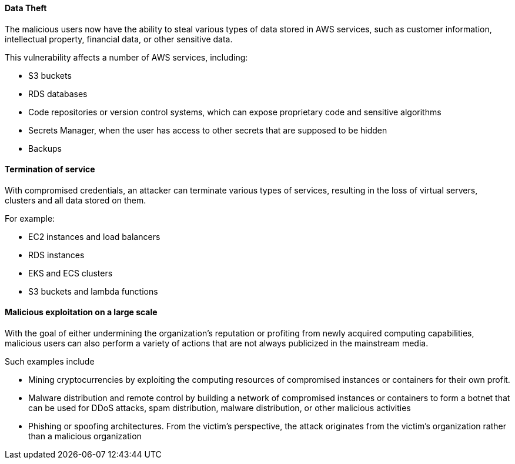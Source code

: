 
==== Data Theft

The malicious users now have the ability to steal various types of data stored
in AWS services, such as customer information, intellectual property, financial
data, or other sensitive data.

This vulnerability affects a number of AWS services, including:

* S3 buckets
* RDS databases
* Code repositories or version control systems, which can expose proprietary code and sensitive algorithms
* Secrets Manager, when the user has access to other secrets that are supposed to be hidden
* Backups

==== Termination of service

With compromised credentials, an attacker can terminate various types of
services, resulting in the loss of virtual servers, clusters and all data
stored on them.

For example:

* EC2 instances and load balancers
* RDS instances
* EKS and ECS clusters
* S3 buckets and lambda functions

==== Malicious exploitation on a large scale

With the goal of either undermining the organization's reputation or profiting
from newly acquired computing capabilities, malicious users can also perform a
variety of actions that are not always publicized in the mainstream media.

Such examples include

* Mining cryptocurrencies by exploiting the computing resources of compromised instances or containers for their own profit.
* Malware distribution and remote control by building a network of compromised instances or containers to form a botnet that can be used for DDoS attacks, spam distribution, malware distribution, or other malicious activities
* Phishing or spoofing architectures. From the victim's perspective, the attack originates from the victim's organization rather than a malicious organization
